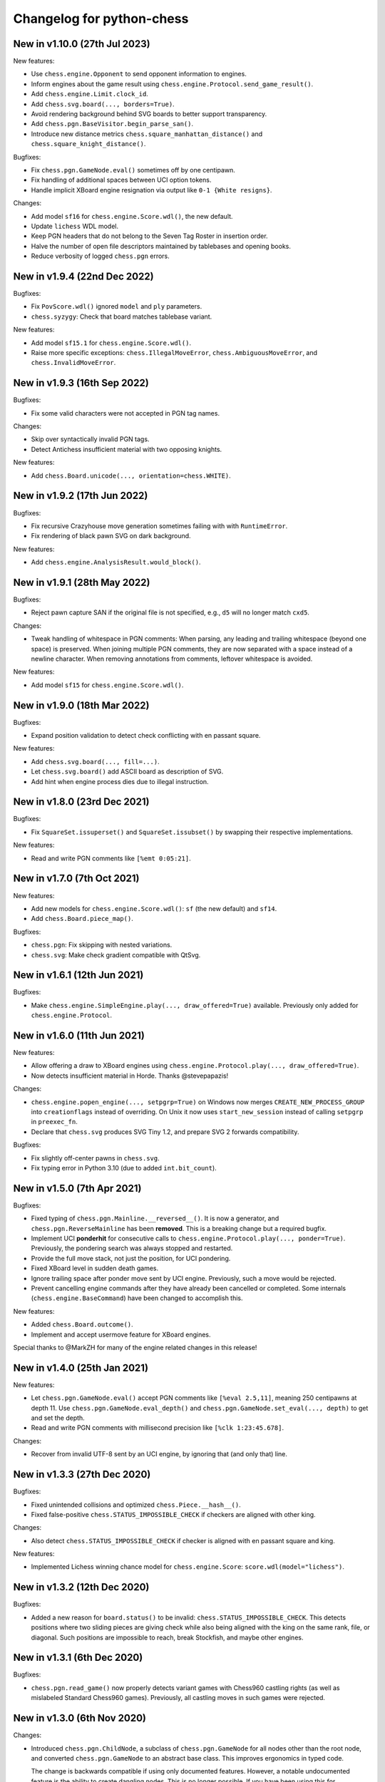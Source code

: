 Changelog for python-chess
==========================

New in v1.10.0 (27th Jul 2023)
------------------------------

New features:

* Use ``chess.engine.Opponent`` to send opponent information to engines.
* Inform engines about the game result using
  ``chess.engine.Protocol.send_game_result()``.
* Add ``chess.engine.Limit.clock_id``.
* Add ``chess.svg.board(..., borders=True)``.
* Avoid rendering background behind SVG boards to better support transparency.
* Add ``chess.pgn.BaseVisitor.begin_parse_san()``.
* Introduce new distance metrics ``chess.square_manhattan_distance()`` and
  ``chess.square_knight_distance()``.

Bugfixes:

* Fix ``chess.pgn.GameNode.eval()`` sometimes off by one centipawn.
* Fix handling of additional spaces between UCI option tokens.
* Handle implicit XBoard engine resignation via output like
  ``0-1 {White resigns}``.

Changes:

* Add model ``sf16`` for ``chess.engine.Score.wdl()``, the new default.
* Update ``lichess`` WDL model.
* Keep PGN headers that do not belong to the Seven Tag Roster in insertion
  order.
* Halve the number of open file descriptors maintained by tablebases
  and opening books.
* Reduce verbosity of logged ``chess.pgn`` errors.

New in v1.9.4 (22nd Dec 2022)
-----------------------------

Bugfixes:

* Fix ``PovScore.wdl()`` ignored ``model`` and ``ply`` parameters.
* ``chess.syzygy``: Check that board matches tablebase variant.

New features:

* Add model ``sf15.1`` for ``chess.engine.Score.wdl()``.
* Raise more specific exceptions: ``chess.IllegalMoveError``,
  ``chess.AmbiguousMoveError``, and ``chess.InvalidMoveError``.

New in v1.9.3 (16th Sep 2022)
-----------------------------

Bugfixes:

* Fix some valid characters were not accepted in PGN tag names.

Changes:

* Skip over syntactically invalid PGN tags.
* Detect Antichess insufficient material with two opposing knights.

New features:

* Add ``chess.Board.unicode(..., orientation=chess.WHITE)``.

New in v1.9.2 (17th Jun 2022)
-----------------------------

Bugfixes:

* Fix recursive Crazyhouse move generation sometimes failing with
  with ``RuntimeError``.
* Fix rendering of black pawn SVG on dark background.

New features:

* Add ``chess.engine.AnalysisResult.would_block()``.

New in v1.9.1 (28th May 2022)
-----------------------------

Bugfixes:

* Reject pawn capture SAN if the original file is not specified, e.g.,
  ``d5`` will no longer match ``cxd5``.

Changes:

* Tweak handling of whitespace in PGN comments: When parsing, any leading
  and trailing whitespace (beyond one space) is preserved. When joining
  multiple PGN comments, they are now separated with a space instead of a
  newline character. When removing annotations from comments, leftover
  whitespace is avoided.

New features:

* Add model ``sf15`` for ``chess.engine.Score.wdl()``.

New in v1.9.0 (18th Mar 2022)
-----------------------------

Bugfixes:

* Expand position validation to detect check conflicting with en passant
  square.

New features:

* Add ``chess.svg.board(..., fill=...)``.
* Let ``chess.svg.board()`` add ASCII board as description of SVG.
* Add hint when engine process dies due to illegal instruction.

New in v1.8.0 (23rd Dec 2021)
-----------------------------

Bugfixes:

* Fix ``SquareSet.issuperset()`` and ``SquareSet.issubset()`` by swapping
  their respective implementations.

New features:

* Read and write PGN comments like ``[%emt 0:05:21]``.

New in v1.7.0 (7th Oct 2021)
----------------------------

New features:

* Add new models for ``chess.engine.Score.wdl()``: ``sf`` (the new default)
  and ``sf14``.
* Add ``chess.Board.piece_map()``.

Bugfixes:

* ``chess.pgn``: Fix skipping with nested variations.
* ``chess.svg``: Make check gradient compatible with QtSvg.

New in v1.6.1 (12th Jun 2021)
-----------------------------

Bugfixes:

* Make ``chess.engine.SimpleEngine.play(..., draw_offered=True)`` available.
  Previously only added for ``chess.engine.Protocol``.

New in v1.6.0 (11th Jun 2021)
-----------------------------

New features:

* Allow offering a draw to XBoard engines using
  ``chess.engine.Protocol.play(..., draw_offered=True)``.
* Now detects insufficient material in Horde. Thanks @stevepapazis!

Changes:

* ``chess.engine.popen_engine(..., setpgrp=True)`` on Windows now merges
  ``CREATE_NEW_PROCESS_GROUP`` into ``creationflags`` instead of overriding.
  On Unix it now uses ``start_new_session`` instead of calling ``setpgrp`` in
  ``preexec_fn``.
* Declare that ``chess.svg`` produces SVG Tiny 1.2, and prepare SVG 2 forwards
  compatibility.

Bugfixes:

* Fix slightly off-center pawns in ``chess.svg``.
* Fix typing error in Python 3.10 (due to added ``int.bit_count``).

New in v1.5.0 (7th Apr 2021)
----------------------------

Bugfixes:

* Fixed typing of ``chess.pgn.Mainline.__reversed__()``. It is now a generator,
  and ``chess.pgn.ReverseMainline`` has been **removed**.
  This is a breaking change but a required bugfix.
* Implement UCI **ponderhit** for consecutive calls to
  ``chess.engine.Protocol.play(..., ponder=True)``. Previously, the pondering
  search was always stopped and restarted.
* Provide the full move stack, not just the position, for UCI pondering.
* Fixed XBoard level in sudden death games.
* Ignore trailing space after ponder move sent by UCI engine.
  Previously, such a move would be rejected.
* Prevent cancelling engine commands after they have already been cancelled or
  completed. Some internals (``chess.engine.BaseCommand``) have been changed to
  accomplish this.

New features:

* Added ``chess.Board.outcome()``.
* Implement and accept usermove feature for XBoard engines.

Special thanks to @MarkZH for many of the engine related changes in this
release!

New in v1.4.0 (25th Jan 2021)
-----------------------------

New features:

* Let ``chess.pgn.GameNode.eval()`` accept PGN comments like
  ``[%eval 2.5,11]``, meaning 250 centipawns at depth 11.
  Use ``chess.pgn.GameNode.eval_depth()`` and
  ``chess.pgn.GameNode.set_eval(..., depth)`` to get and set the depth.
* Read and write PGN comments with millisecond precision like
  ``[%clk 1:23:45.678]``.

Changes:

* Recover from invalid UTF-8 sent by an UCI engine, by ignoring that
  (and only that) line.

New in v1.3.3 (27th Dec 2020)
-----------------------------

Bugfixes:

* Fixed unintended collisions and optimized ``chess.Piece.__hash__()``.
* Fixed false-positive ``chess.STATUS_IMPOSSIBLE_CHECK`` if checkers are
  aligned with other king.

Changes:

* Also detect ``chess.STATUS_IMPOSSIBLE_CHECK`` if checker is aligned with
  en passant square and king.

New features:

* Implemented Lichess winning chance model for ``chess.engine.Score``:
  ``score.wdl(model="lichess")``.

New in v1.3.2 (12th Dec 2020)
-----------------------------

Bugfixes:

* Added a new reason for ``board.status()`` to be invalid:
  ``chess.STATUS_IMPOSSIBLE_CHECK``. This detects positions where two sliding
  pieces are giving check while also being aligned with the king
  on the same rank, file, or diagonal. Such positions are impossible to reach,
  break Stockfish, and maybe other engines.

New in v1.3.1 (6th Dec 2020)
----------------------------

Bugfixes:

* ``chess.pgn.read_game()`` now properly detects variant games with Chess960
  castling rights (as well as mislabeled Standard Chess960 games). Previously,
  all castling moves in such games were rejected.

New in v1.3.0 (6th Nov 2020)
----------------------------

Changes:

* Introduced ``chess.pgn.ChildNode``, a subclass of ``chess.pgn.GameNode``
  for all nodes other than the root node, and converted ``chess.pgn.GameNode``
  to an abstract base class. This improves ergonomics in typed code.

  The change is backwards compatible if using only documented features.
  However, a notable undocumented feature is the ability to create dangling
  nodes. This is no longer possible. If you have been using this for
  subclassing, override ``GameNode.add_variation()`` instead of
  ``GameNode.dangling_node()``. It is now the only method that creates child
  nodes.

Bugfixes:

* Removed broken ``weakref``-based caching in ``chess.pgn.GameNode.board()``.

New features:

* Added ``chess.pgn.GameNode.next()``.

New in v1.2.2 (29th Oct 2020)
-----------------------------

Bugfixes:

* Fixed regression where releases were uploaded without the ``py.typed``
  marker.

New in v1.2.1 (26th Oct 2020)
-----------------------------

Changes:

* The primary location for the published package is now
  https://pypi.org/project/chess/. Thanks to
  `Kristian Glass <https://github.com/doismellburning>`_ for transferring the
  namespace.

  The old https://pypi.org/project/python-chess/ will remain an alias that
  installs the package from the new location as a dependency (as recommended by
  `PEP423 <https://www.python.org/dev/peps/pep-0423/#how-to-rename-a-project>`_).

  ``ModuleNotFoundError: No module named 'chess'`` after upgrading from
  previous versions? Run ``pip install --force-reinstall chess``
  (due to https://github.com/niklasf/python-chess/issues/680).

New in v1.2.0 (22nd Oct 2020)
-----------------------------

New features:

* Added ``chess.Board.ply()``.
* Added ``chess.pgn.GameNode.ply()`` and ``chess.pgn.GameNode.turn()``.
* Added ``chess.engine.PovWdl``, ``chess.engine.Wdl``, and conversions from
  scores: ``chess.engine.PovScore.wdl()``, ``chess.engine.Score.wdl()``.
* Added ``chess.engine.Score.score(*, mate_score: int) -> int`` overload.

Changes:

* The ``PovScore`` returned by ``chess.pgn.GameNode.eval()`` is now always
  relative to the side to move. The ambiguity around ``[%eval #0]`` has been
  resolved to ``Mate(-0)``. This makes sense, given that the authors of the
  specification probably had standard chess in mind (where a game-ending move
  is always a loss for the opponent). Previously, this would be parsed as
  ``None``.
* Typed ``chess.engine.InfoDict["wdl"]`` as the new ``chess.engine.PovWdl``,
  rather than ``Tuple[int, int, int]``. The new type is backwards compatible,
  but it is recommended to use its documented fields and methods instead.
* Removed ``chess.engine.PovScore.__str__()``. String representation falls back
  to ``__repr__``.
* The ``en_passant`` parameter of ``chess.Board.fen()`` and
  ``chess.Board.epd()`` is now typed as ``Literal["legal", "fen", "xfen"]``
  rather than ``str``.

New in v1.1.0 (4th Oct 2020)
----------------------------

New features:

* Added ``chess.svg.board(..., orientation)``. This is a more idiomatic way to
  set the board orientation than ``flipped``.
* Added ``chess.svg.Arrow.pgn()`` and ``chess.svg.Arrow.from_pgn()``.

Changes:

* Further relaxed ``chess.Board.parse_san()``. Now accepts fully specified moves
  like ``e2e4``, even if that is not a pawn move, castling notation with zeros,
  null moves in UCI notation, and null moves in XBoard notation.

New in v1.0.1 (24th Sep 2020)
-----------------------------

Bugfixes:

* ``chess.svg``: Restored SVG Tiny compatibility by splitting colors like
  ``#rrggbbaa`` into a solid color and opacity.

New in v1.0.0 (24th Sep 2020)
-----------------------------

See ``CHANGELOG-OLD.rst`` for changes up to v1.0.0.
